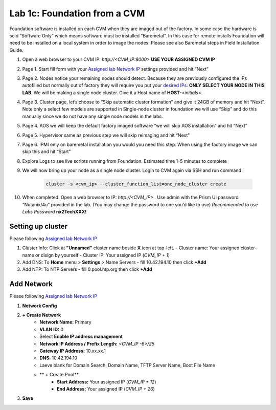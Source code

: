 .. _1c_foundation_cvm:


Lab 1c: Foundation from a CVM
*****************************

Foundation software is installed on each CVM when they are imaged out of the factory. In some case the hardware is sold “Software Only” which means software must be installed “Baremetal”. In this case for remote installs Foundation will need to be installed on a local system in order to image the nodes. Please see also Baremetal steps in Field Installation Guide.


#. Open a web browser to your CVM IP: `http://<CVM_IP:8000>` **USE YOUR ASSIGNED CVM IP**
#. Page 1. Start fill form with your `Assigned lab Network IP <https://docs.google.com/spreadsheets/d/1QmYpmG1lo_3bo3iYONy-uPzIQGvnm4lHf1lx8URXj7Y/edit?usp=sharing>`_ settings provided and hit “Next”
#. Page 2. Nodes notice your remaining nodes should detect. Because they are previously configured the IPs autofilled but normally out of factory they will require you put your `desired IPs <https://docs.google.com/spreadsheets/d/1QmYpmG1lo_3bo3iYONy-uPzIQGvnm4lHf1lx8URXj7Y/edit?usp=sharing>`_. **ONLY SELECT YOUR NODE IN THIS LAB**. We will be making a single node cluster. Give it a Host name of **HOST-**\<*initials*>.
#. Page 3. Cluster page, let’s choose to “Skip automatic cluster formation” and give it 24GB of memory and hit “Next”. Note only a select few models are supported in Single-node cluster in foundation we will use “Skip” and do this manually since we do not have any single node models in the labs.
#. Page 4. AOS we will keep the default factory imaged software “we will skip AOS installation” and hit “Next”
#. Page 5. Hypervisor same as previous step we will skip reimaging and hit “Next”
#. Page 6. IPMI only on baremetal installation you would you need this step. When using the factory image we can skip this and hit “Start”
#. Explore Logs to see live scripts running from Foundation. Estimated time 1-5 minutes to complete
#. We will now bring up your node as a single node cluster. Login to CVM again via SSH and run command :

     .. code-block:: bash

        cluster -s <cvm_ip> --cluster_function_list=one_node_cluster create

#. When completed. Open a web browser to IP: `http://<CVM_IP>` . Use admin with the Prism UI password “Nutanix/4u” provided in the lab. (You may change the password to one you’d like to use) *Recommended to use Labs Password* **nx2TechXXX!**

Setting up cluster
------------------

Please following `Assigned lab Network IP <https://docs.google.com/spreadsheets/d/1QmYpmG1lo_3bo3iYONy-uPzIQGvnm4lHf1lx8URXj7Y/edit?usp=sharing>`_

#. Cluster Info: Click at **"Unnamed"** cluster name beside **X** icon at top-left.
   - Cluster name: Your assigned cluster-name or disign by yourself
   - Cluster IP: Your assigned IP (*CVM_IP + 1*)

#. Add DNS: To **Home** menu > **Settings** > Name Servers
   - fill 10.42.194.10 then click **+Add**

#. Add NTP: To NTP Servers
   - fill 0.pool.ntp.org then click **+Add**

Add Network
-----------

Please following `Assigned lab Network IP <https://docs.google.com/spreadsheets/d/1QmYpmG1lo_3bo3iYONy-uPzIQGvnm4lHf1lx8URXj7Y/edit?usp=sharing>`_

#. **Network Config**
#. **+ Create Network**
	- **Network Name:** Primary
	- **VLAN ID:** 0
	- Select **Enable IP address management**
	- **Network IP Address / Prefix Length:** *<CVM_IP -6>/25*
	- **Gateway IP Address:** 10.xx.xx.1
	- **DNS:** 10.42.194.10
	- Laeve blank for Domain Search, Domain Name, TFTP Server Name, Boot File Name
	- ** + Create Pool**
	   - **Start Address:** Your assigned IP (*CVM_IP + 12*)
	   - **End Address:** Your assigned IP (*CVM_IP + 26*)

#. **Save**